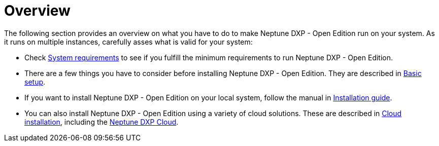= Overview

The following section provides an overview on what you have to do to make Neptune DXP - Open Edition run on your system.
As it runs on multiple instances, carefully asses what is valid for your system:

* Check xref:installation-guide:system-requirements.adoc[System requirements] to see if you fulfill the minimum requirements to run Neptune DXP - Open Edition.
* There are a few things you have to consider before installing Neptune DXP - Open Edition.
They are described in xref:installation-guide:basic-setup.adoc[Basic setup].
* If you want to install Neptune DXP - Open Edition on your local system, follow the manual in xref:installation-guide:installation-guide.adoc[Installation guide].
* You can also install Neptune DXP - Open Edition using a variety of cloud solutions. These are described in xref:installation-guide:installation-cloud.adoc[Cloud installation], including the xref:dxp-cloud-managed-environment-installation.adoc[Neptune DXP Cloud].